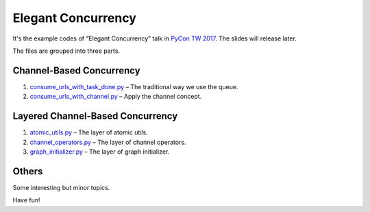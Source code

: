 Elegant Concurrency
===================

It's the example codes of “Elegant Concurrency” talk in `PyCon TW 2017
<https://tw.pycon.org/2017/>`_. The slides will release later.

The files are grouped into three parts.


Channel-Based Concurrency
-------------------------

1. `consume_urls_with_task_done.py
   <https://github.com/moskytw/elegant-concurrency-lab/blob/master/consume_urls_with_task_done.py>`_
   – The traditional way we use the queue.
2. `consume_urls_with_channel.py
   <https://github.com/moskytw/elegant-concurrency-lab/blob/master/consume_urls_with_channel.py>`_
   – Apply the channel concept.


Layered Channel-Based Concurrency
---------------------------------

1. `atomic_utils.py
   <https://github.com/moskytw/elegant-concurrency-lab/blob/master/atomic_utils.py>`_
   – The layer of atomic utils.
2. `channel_operators.py
   <https://github.com/moskytw/elegant-concurrency-lab/blob/master/channel_operators.py>`_
   – The layer of channel operators.
3. `graph_initializer.py
   <https://github.com/moskytw/elegant-concurrency-lab/blob/master/graph_initializer.py>`_
   – The layer of graph initializer.


Others
------

Some interesting but minor topics.


Have fun!
